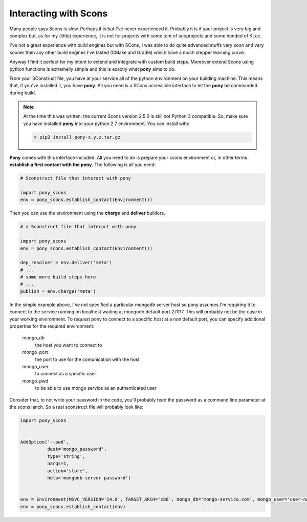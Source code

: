 ======================
Interacting with Scons
======================

Many people says Scons is slow. Perhaps it is but I've never experienced it. Probably it is if your project is very big and complex but, as for my (little) experience, it is not for projects with some tent of subprojects and some hunded of KLoc. 

I've not a great experience with build engines but with SCons, I was able to do quite advanced stuffs very soon and very sooner then any other build engines I've tasted (CMake and Gradle) which have a much stepper learning curve.

Anyway I find it perfect for my intent to extend and integrate with custom build steps. Moreover extend Scons using python functions is extremelly simple and this is exactly what **pony** aims to do.

From your SConstruct file, you have at your service all of the python environment on your building machine. This means that, if you've installed it, you have **pony**. All you need is a SCons accessible interface to let the **pony** be commanded during build.

.. note::
    At the time this was written, the current Scons version 2.5.0 is still not Python 3 compatible. So, make sure you have installed **pony** into your python 2.7 environment. You can install with:

    .. code-block:: bash

        > pip2 install pony-x.y.z.tar.gz

**Pony** comes with this interface included. All you need to do is prepare your scons environment or, in other terms **establish a first contact with the pony**. The following is all you need:

.. code-block:: python

    # Sconstruct file that interact with pony
    
    import pony_scons
    env = pony_scons.establish_contact(Environment())

Then you can use the environment using the **charge** and **deliver** builders.

.. code-block:: python  

    # a Sconstruct file that interact with pony
    
    import pony_scons
    env = pony_scons.establish_contact(Environment())

    dep_resolver = env.deliver('meta')
    # ...
    # some more build steps here
    # ...
    publish = env.charge('meta')

In the simple example above, I've not specified a particular mongodb server host so pony assumes I'm requiring it to connect to the service running on localhost waiting at mongodb default port 27017. This will probably not be the case in your working environment.
To request pony to connect to a specific host at a non default port, you can specify additional properties for the required environment:

    mongo_db
        the host you want to connect to

    mongo_port
        the port to use for the comunication with the host

    mongo_user
        to connect as a specific user

    mongo_pwd
        to be able to use mongo service as an authenticated user

Consider that, to not write your password in the code, you'll probably feed the password as a command line parameter at the scons lanch. So a real sconstruct file will probably look like:

.. code-block:: python

  import pony_scons


  AddOption('--pwd',
            dest='mongo_password',
            type='string',
            nargs=1,
            action='store',
            help='mongodb server password')


  env = Environment(MSVC_VERSION='14.0', TARGET_ARCH='x86', mongo_db='mongo-service.com', mongo_user='user-name', mongo_pwd=GetOption('mongo_password'), mongo_port=12345)
  env = pony_scons.establish_contact(env)



    